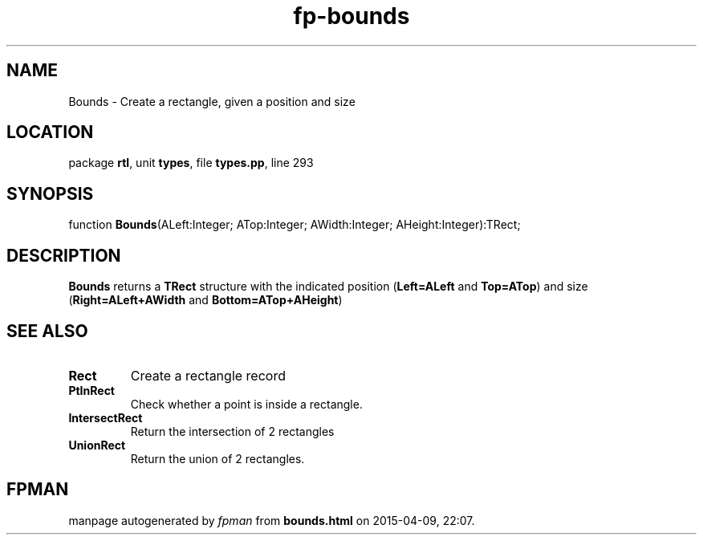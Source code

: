 .\" file autogenerated by fpman
.TH "fp-bounds" 3 "2014-03-14" "fpman" "Free Pascal Programmer's Manual"
.SH NAME
Bounds - Create a rectangle, given a position and size
.SH LOCATION
package \fBrtl\fR, unit \fBtypes\fR, file \fBtypes.pp\fR, line 293
.SH SYNOPSIS
function \fBBounds\fR(ALeft:Integer; ATop:Integer; AWidth:Integer; AHeight:Integer):TRect;
.SH DESCRIPTION
\fBBounds\fR returns a \fBTRect\fR structure with the indicated position (\fBLeft=ALeft\fR and \fBTop=ATop\fR) and size (\fBRight=ALeft+AWidth\fR and \fBBottom=ATop+AHeight\fR)


.SH SEE ALSO
.TP
.B Rect
Create a rectangle record
.TP
.B PtInRect
Check whether a point is inside a rectangle.
.TP
.B IntersectRect
Return the intersection of 2 rectangles
.TP
.B UnionRect
Return the union of 2 rectangles.

.SH FPMAN
manpage autogenerated by \fIfpman\fR from \fBbounds.html\fR on 2015-04-09, 22:07.

